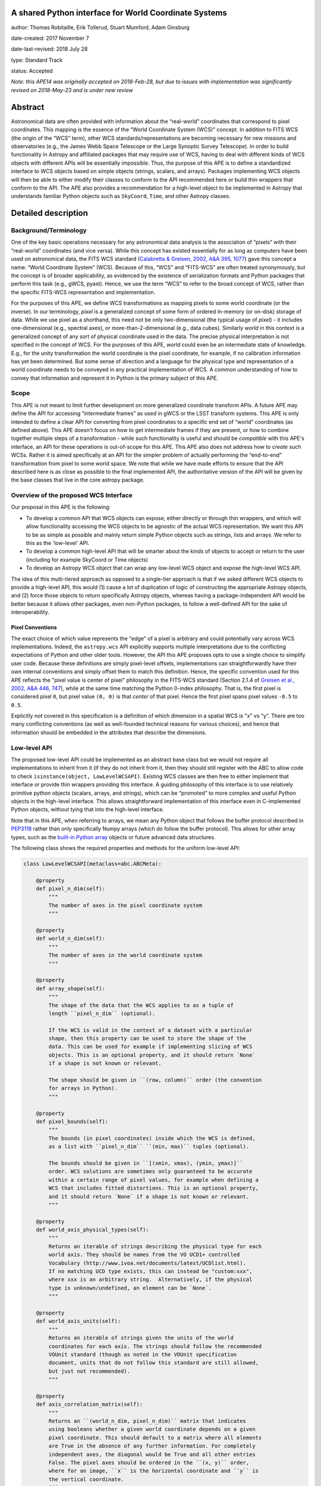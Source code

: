 A shared Python interface for World Coordinate Systems
------------------------------------------------------

author: Thomas Robitaille, Erik Tollerud, Stuart Mumford, Adam Ginsburg

date-created: 2017 November 7

date-last-revised: 2018 July 28

type: Standard Track

status: Accepted

*Note: this APE14 was originally accepted on 2018-Feb-28, but due to issues with
implementation was significantly revised on 2018-May-23 and is under new review*

Abstract
--------

Astronomical data are often provided with information about the “real-world”
coordinates that correspond to pixel coordinates. This mapping is the essence of
the “World Coordinate System (WCS)” concept. In addition to FITS WCS (the origin
of the “WCS” term), other WCS standards/representations are becoming necessary
for new missions and observatories (e.g., the James Webb Space Telescope or the
Large Synoptic Survey Telescope). In order to build functionality in Astropy and
affiliated packages that may require use of WCS, having to deal with different
kinds of WCS objects with different APIs will be essentially impossible. Thus,
the purpose of this APE is to define a standardized interface to WCS objects
based on simple objects (strings, scalars, and arrays). Packages implementing
WCS objects will then be able to either modify their classes to conform to the
API recommended here or build thin wrappers that conform to the API. The APE
also provides a recommendation for a high-level object to be implemented in
Astropy that understands familiar Python objects such as ``SkyCoord``, ``Time``,
and other Astropy classes.

Detailed description
--------------------

Background/Terminology
^^^^^^^^^^^^^^^^^^^^^^

One of the key basic operations necessary for any astronomical data analysis is
the association of “pixels” with their “real-world” coordinates (and vice
versa). While this concept has existed essentially for as long as computers
have been used on astronomical data, the FITS WCS standard (`Calabretta &
Greisen, 2002, A&A 395, 1077 <http://dx.doi.org/10.1051/0004-6361:20021327>`_)
gave this concept a name: “World Coordinate System” (WCS). Because of this,
“WCS” and “FITS-WCS” are often treated synonymously, but the concept is of
broader applicability, as evidenced by the existence of serialization formats
and Python packages that perform this task (e.g., gWCS, pyast). Hence, we use
the term “WCS” to refer to the broad concept of WCS, rather than the specific
FITS-WCS representation and implementation.

For the purposes of this APE, we define WCS transformations as mapping pixels to
some world coordinate (or the inverse). In our terminology, *pixel* is a
generalized concept of some form of ordered in-memory (or on-disk) storage of
data. While we use pixel as a shorthand, this need not be only two-dimensional
(the typical usage of *pixel*) - it includes one-dimensional (e.g., spectral
axes), or more-than-2-dimensional (e.g., data cubes). Similarly *world* in this
context is a generalized concept of any sort of physical coordinate used in the
data. The precise physical interpretation is not specified in the
concept of WCS. For the purposes of this APE, *world* could even be an
intermediate state of knowledge. E.g., for the unity transformation the world
coordinate *is* the pixel coordinate, for example, if no calibration information
has yet been determined. But some sense of direction and a language for the
physical type and representation of a world coordinate needs to be conveyed in
any practical implementation of WCS. A common understanding of how to convey
that information and represent it in Python is the primary subject of this
APE.

Scope
^^^^^

This APE is not meant to limit further development on more generalized
coordinate transform APIs. A future APE may define the API for accessing
“intermediate frames” as used in gWCS or the LSST transform systems. This APE
is only intended to define a clear API for converting from pixel coordinates to
a specific end set of “world” coordinates (as defined above). This APE doesn't
focus on how to get intermediate frames if they are present, or how to combine
together multiple steps of a transformation - while such functionality is useful
and should be *compatible* with this APE's interface, an API for these
operations is out-of-scope for this APE. This APE also does not address how to
*create* such WCSs. Rather it is aimed specifically at an API for the simpler
problem of actually performing the “end-to-end” transformation from pixel to
some world space. We note that while we have made efforts to ensure that the API
described here is as close as possible to the final implemented API, the
authoritative version of the API will be given by the base classes that live in
the core astropy package.

Overview of the proposed WCS Interface
^^^^^^^^^^^^^^^^^^^^^^^^^^^^^^^^^^^^^^

Our proposal in this APE is the following:

* To develop a common API that WCS objects can expose, either directly or
  through thin wrappers, and which will allow functionality accessing the WCS
  objects to be agnostic of the actual WCS representation. We want this API to
  be as simple as possible and mainly return simple Python objects such as
  strings, lists and arrays. We refer to this as the 'low-level' API.

* To develop a common high-level API that will be smarter about the kinds of
  objects to accept or return to the user (including for example SkyCoord or
  Time objects)

* To develop an Astropy WCS object that can wrap any low-level WCS object
  and expose the high-level WCS API.

The idea of this multi-tiered approach as opposed to a single-tier approach is
that if we asked different WCS objects to provide a high-level API, this would
(1) cause a lot of duplication of logic of constructing the appropriate Astropy
objects, and (2) force those objects to return specifically Astropy objects,
whereas having a package-independent API would be better because it allows other
packages, even non-Python packages, to follow a well-defined API for the sake of
interoperability.


Pixel Conventions
"""""""""""""""""

The exact choice of which value represents the "edge" of a pixel is arbitrary
and could potentially vary across WCS implementations. Indeed, the
``astropy.wcs`` API explicitly supports multiple interpretations due to the
conflicting expectations of Python and other older tools.  However, the API this
APE  proposes opts to use a single choice to simplify user code. Because these
definitions are simply pixel-level offsets, implementations can
straightforwardly have their own internal conventions and simply offset them to
match this definition.  Hence, the specific convention used for this APE
reflects the "pixel value is center of pixel" philosophy in the FITS-WCS standard
(Section 2.1.4 of `Greisen et al., 2002, A&A 446, 747 <https://doi.org/10.1051/0004-6361:20053818>`_),
while at the same time matching the Python 0-index philosophy.  That is, the first pixel is considered
pixel ``0``, but pixel value ``(0, 0)`` is that *center* of that pixel.  Hence
the first pixel spans pixel values ``-0.5`` to ``0.5``.

Explicitly *not* covered in this specification is a definition of which
dimension in a spatial WCS is "x" vs "y".  There are too many conflicting
conventions (as well as well-founded technical reasons for various choices), and
hence that information should be embedded in the attributes that describe the
dimensions.


Low-level API
^^^^^^^^^^^^^

The proposed low-level API could be implemented as an abstract base class but we
would not require all implementations to inherit from it (if they do not inherit
from it, then they should still register with the ABC to allow code to check
``isinstance(object, LowLevelWCSAPI)``. Existing WCS classes are then free to
either implement that interface or provide thin wrappers providing this
interface. A guiding philosophy of this interface is to use relatively primitive
python objects (scalars, arrays, and strings), which can be “promoted” to more
complex and useful Python objects in the high-level interface. This allows
straightforward implementation of this interface even in C-implemented Python
objects, without tying that into the high-level interface.

Note that in this APE, when referring to arrays, we mean any Python object that
follows the buffer protocol described in `PEP3118
<https://www.python.org/dev/peps/pep-3118/>`_ rather than only specifically
Numpy arrays (which do follow the buffer protocol). This allows for other array
types, such as the `built-in Python array
<https://docs.python.org/3/library/array.html>`_ objects or future advanced data
structures.

The following class shows the required properties and methods for the uniform
low-level API:

.. code-block:: python

    class LowLevelWCSAPI(metaclass=abc.ABCMeta):

        @property
        def pixel_n_dim(self):
            """
            The number of axes in the pixel coordinate system
            """

        @property
        def world_n_dim(self):
            """
            The number of axes in the world coordinate system
            """

        @property
        def array_shape(self):
            """
            The shape of the data that the WCS applies to as a tuple of
            length ``pixel_n_dim`` (optional).

            If the WCS is valid in the context of a dataset with a particular
            shape, then this property can be used to store the shape of the
            data. This can be used for example if implementing slicing of WCS
            objects. This is an optional property, and it should return `None`
            if a shape is not known or relevant.

            The shape should be given in ``(row, column)`` order (the convention
            for arrays in Python).
            """

        @property
        def pixel_bounds(self):
            """
            The bounds (in pixel coordinates) inside which the WCS is defined,
            as a list with ``pixel_n_dim`` ``(min, max)`` tuples (optional).

            The bounds should be given in ``[(xmin, xmax), (ymin, ymax)]``
            order. WCS solutions are sometimes only guaranteed to be accurate
            within a certain range of pixel values, for example when defining a
            WCS that includes fitted distortions. This is an optional property,
            and it should return `None` if a shape is not known or relevant.
            """

        @property
        def world_axis_physical_types(self):
            """
            Returns an iterable of strings describing the physical type for each
            world axis. They should be names from the VO UCD1+ controlled
            Vocabulary (http://www.ivoa.net/documents/latest/UCDlist.html).
            If no matching UCD type exists, this can instead be "custom:xxx",
            where xxx is an arbitrary string.  Alternatively, if the physical
            type is unknown/undefined, an element can be `None`.
            """

        @property
        def world_axis_units(self):
            """
            Returns an iterable of strings given the units of the world
            coordinates for each axis. The strings should follow the recommended
            VOUnit standard (though as noted in the VOUnit specification
            document, units that do not follow this standard are still allowed,
            but just not recommended).
            """

        @property
        def axis_correlation_matrix(self):
            """
            Returns an ``(world_n_dim, pixel_n_dim)`` matrix that indicates
            using booleans whether a given world coordinate depends on a given
            pixel coordinate. This should default to a matrix where all elements
            are True in the absence of any further information. For completely
            independent axes, the diagonal would be True and all other entries
            False. The pixel axes should be ordered in the ``(x, y)`` order,
            where for an image, ``x`` is the horizontal coordinate and ``y`` is
            the vertical coordinate.
            """

        def pixel_to_world_values(self, *pixel_arrays):
            """
            Convert pixel coordinates to world coordinates. This method takes
            n_pixel scalars or arrays as input, and pixel coordinates should be
            zero-based. Returns n_world scalars or arrays in units given by
            ``world_axis_units``. Note that pixel coordinates are assumed
            to be 0 at the center of the first pixel in each dimension. If a
            pixel is in a region where the WCS is not defined, NaN can be
            returned. The coordinates should be specified in the ``(x, y)``
            order, where for an image, ``x`` is the horizontal coordinate and
            ``y`` is the vertical coordinate.
            """

        def array_index_to_world_values(self, *index_arrays):
            """
            Convert array indices to world coordinates. This is the same as
            ``pixel_to_world_values`` except that the indices should be given
            in ``(i, j)`` order, where for an image ``i`` is the row and ``j``
            is the column (i.e. the opposite order to ``pixel_to_world_values``).
            """

        def world_to_pixel_values(self, *world_arrays):
            """
            Convert world coordinates to pixel coordinates. This method takes
            n_world scalars or arrays as input in units given by ``world_axis_units``.
            Returns n_pixel scalars or arrays. Note that pixel coordinates are
            assumed to be 0 at the center of the first pixel in each dimension.
            to be 0 at the center of the first pixel in each dimension. If a
            world coordinate does not have a matching pixel coordinate, NaN can
            be returned.  The coordinates should be returned in the ``(x, y)``
            order, where for an image, ``x`` is the horizontal coordinate and
            ``y`` is the vertical coordinate.
            """

        def world_to_array_index_values(self, *world_arrays):
            """
            Convert world coordinates to array indices. This is the same as
            ``world_to_pixel_values`` except that the indices should be returned
            in ``(i, j)`` order, where for an image ``i`` is the row and ``j``
            is the column (i.e. the opposite order to ``pixel_to_world_values``).
            The indices should be returned as rounded integers.
            """

        @property
        def serialized_classes(self):
            """
            Indicates whether Python objects are given in serialized form or as
            actual Python objects.
            """
            return False

        @property
        def world_axis_object_components(self):
            """
            A list with n_dim_world elements, where each element is a tuple with
            three items:

            * The first is a name for the world object this world array
              corresponds to, which *must* match the string names used in
              ``world_axis_object_classes``. Note that names might appear twice
              because two world arrays might correspond to a single world object
              (e.g. a celestial coordinate might have both “ra” and “dec”
              arrays, which correspond to a single sky coordinate object).

            * The second element is either a string keyword argument name or a
              positional index for the corresponding class from
              ``world_axis_object_classes``

            * The third argument is a string giving the name of the property
              to access on the corresponding class from
              ``world_axis_object_classes`` in order to get numerical values.

            See below for an example of this property.
            """

        @property
        def world_axis_object_classes(self):
            """
            A dictionary with each key being a string key from
            ``world_axis_object_components``, and each value being a tuple with
            three elements:

            * The first element of the tuple must be a class or a string
              specifying the fully-qualified name of a class, which will specify
              the actual Python object to be created.

            * The second element, should be a tuple specifying the positional
              arguments required to initialize the class. If
              ``world_axis_object_components`` specifies that the world
              coordinates should be passed as a positional argument, this this
              tuple should include ``None`` placeholders for the world
              coordinates.

            * The last tuple element must be a dictionary with the keyword
              arguments required to initialize the class.

            See below for an example of this property. Note that we don't
            require the classes to be Astropy classes since there is no
            guarantee that Astropy will have all the classes to represent all
            kinds of world coordinates. Furthermore, we recommend that the
            output be kept as human-readable as possible.

            The classes used here should have the ability to do conversions by
            passing an instance as the first argument to the same class with
            different arguments (e.g. ``Time(Time(...), scale='tai')``). This is
            a requirement for the implementation of the high-level interface.

            The second and third tuple elements for each value of this
            dictionary can in turn contain either instances of classes, or if
            necessary can contain serialized versions that should take the same
            form as the main classes described above (a tuple with three
            elements with the fully qualified name of the class, then the
            positional arguments and the keyword arguments). For low-level API
            objects implemented in Python, we recommend simply returning the
            actual objects (not the serialized form) for optimal performance.
            Implementations should either always or never use serialized classes
            to represent Python objects, and should indicate which of these they
            follow using the ``serialized_classes`` attribute.
            """

We now take a look at an example of use of ``world_axis_object_components`` with
``world_axis_object_classes``. An example output from both methods on the same
WCS object is:

.. code-block:: python

    >>> wcs.world_axis_object_components
    [('skycoord', 'ra', 'ra.degree'),
     ('time', 0, 'tai.value'),
     ('skycoord', 'dec', 'dec.degree')]
    >>> wcs.world_axis_object_classes
    {'skycoord': ('astropy.coordinates.SkyCoord', (),
                  {'frame': 'fk5', 'equinox':'J2005'}),
     'time': ('astropy.time.Time', (None,), {'scale': 'tai', 'format': 'unix'})}

This indicates that the first and third world axis can be used to instantiate an
Astropy ``SkyCoord`` object with ``ra=`` set to the first world axis, and
``dec=`` set to the third axis, and the ``frame=fk5`` and ``equinox=J2005``
arguments, while the second world axis can be used to instantiate an Astropy
``Time`` object as the first positional argument, and with the ``scale=tai``
keyword argument. Note that the coordinate frame classes could be custom
sub-classes if needed.

Low-level API examples
^^^^^^^^^^^^^^^^^^^^^^

**Simple 1D spectrum** - a 1D mapping from pixel to wavelength:

.. code-block:: python

    wcs.axis_correlation_matrix = [[True]]
    wcs.world_axis_units = ['angstrom']
    wcs.world_axis_physical_types = ['em.wl']
    wcs.world_axis_object_components = [('spec', 0, 'value')]
    wcs.world_axis_object_classes  = {'spec':('astropy.units.Wavelength', (None,),
                                              {'airorvacwl': 'air'})}

**Simple 2D image mapping** where the pixel axes are lined up with RA and Dec
(in FITS-WCS this would be CAR)

.. code-block:: python

    wcs.axis_correlation_matrix = [[True, False], [False, True]]
    wcs.world_axis_units = ['deg', 'deg']
    wcs.world_axis_physical_types = ['pos.eq.ra', 'pos.eq.dec']
    wcs.world_axis_object_components = [(('sc', 'ra', 'ra.degree'),
                                         ('sc', 'dec', 'dec.degree')]
    wcs.world_axis_object_classes  = {'sc':('astropy.coordinates.SkyCoord', (),
                                            {'frame': 'icrs'})}

**Extremely complex spectral data cube** with 3 *pixel* dimensions and 4 *world*
dimensions. The first two *pixel* dimensions encode a mixed set of spatial
dimensions and a third dimension which is completely spectral (i.e., the output of
an IFU detector), and the third *pixel* dimension is a separable fourth world
dimension encoding time-of-observation.

.. code-block:: python

    wcs.axis_correlation_matrix = [[True, True, False],
                                   [True, True, False],
                                   [True, True, False],
                                   [False, False, True]]
    wcs.world_axis_units = ['deg', 'deg', 'angstrom', 'day']
    wcs.world_axis_physical_types = ['pos.galactic.lon', 'pos.galactic.lat', 'em.wl', 'time']
    wcs.world_axis_object_components = [('spat', 'ra', 'ra.degree'),
                                        ('spat', 'dec', 'dec.degree'),
                                        ('spec', 0, 'value'),
                                        ('time', 0, 'utc.value')]
    wcs.world_axis_object_classes  = {'spat': ('astropy.coordinates.SkyCoord', (),
                                               {'frame': 'icrs'}),
                                      'spec': ('astropy.units.Wavelength`, (None,), {}),
                                      'time': ('astropy.time.Time', (None,),
                                               {'format':'mjd', 'scale':'utc'})}

**The identity transform** for a 1D array (i.e., pixel -> pixel):

.. code-block:: python

    wcs.axis_correlation_matrix = [[True]]
    wcs.world_axis_units = ['pixel']
    wcs.world_axis_physical_types = ['instr.pixel']
    wcs.world_axis_object_components = [('spec', 0, 'value')]
    wcs.world_axis_object_classes  = {'spec':('astropy.units.pixel', (None,), {})}

Pixel and world coordinate ordering
^^^^^^^^^^^^^^^^^^^^^^^^^^^^^^^^^^^

The API above provides a way to distinguish between pixel coordinates defined
using the standard Cartesian ordering (x, y) and array indices defined using the
row-major ordering (i.e. row, column). For example, values returned from
``world_to_pixel_values`` would be in the correct order to use for plotting
using e.g. Matplotlib, while values returned from ``world_to_array_index_values``
would be in the correct order to use for indexing e.g. a Numpy array. Both are
valid in different contexts and we therefore provide two methods for each
transformation.

We do not mandate a specific order for the world coordinates. While it might be
tempting to assume the 'same' order as for pixel coordinates, this only makes
sense for simple cases (for example an image of the sky where ra/dec are roughly
lined up with x/y). In a generalized WCS system, such a correspondence does not
exist. As an example, consider an equatorial coordinate system rotated 45
degrees from the pixel coordinates. Such a system could be represented by the
following::

    wcs.axis_correlation_matrix = [[True, True], [True, True]]
    wcs.world_axis_physical_types = ['pos.eq.ra', 'pos.eq.dec']

or by::

    wcs.axis_correlation_matrix = [[True, True], [True, True]]
    wcs.world_axis_physical_types = ['pos.eq.dec', 'pos.eq.ra']

Neither of these is more correct than the other since ra/dec are not
preferentially lined up with x/y, so we need to allow both.

It is also possible to have a different number of world coordinates compared to
pixel coordinates. For example, we could imagine having a 1D array of values
determined by tracing a non-linear path through a spectral cube. The WCS would
look like::

    wcs.axis_correlation_matrix = [[True], [True], [True]]
    wcs.world_axis_physical_types = ['pos.eq.ra', 'pos.eq.dec', 'spect.dopplerVeloc.radio']

but the order of the coordinates is of course arbitrary, and one cannot simply
refer to the order of the pixel coordinates since there is only one pixel
coordinate that is correlated with all three world coordinates. Thus, one could
equally represent the WCS as::

    wcs.axis_correlation_matrix = [[True], [True], [True]]
    wcs.world_axis_physical_types = ['spect.dopplerVeloc.radio', 'pos.eq.ra', 'pos.eq.dec']

and there is no 'right' order.

We note that the API we present here makes it easy to create a WCS with
reordered world coordinates - this would involve changing the order of
``world_axis_physical_types``, ``world_axis_units``, and
``world_axis_object_components``, changing the order of
``axis_correlation_matrix`` along the first dimension, and changing the order
of the inputs of the ``world_to_pixel/array_index_values`` methods and the
order of the outputs of the ``pixel/array_index_to_world_values`` methods. Thus,
implementations of the low or high-level API could provide convenience methods
to reorder or sort the world axes.

This flexibility does not however extend to pixel coordinates. For example for a
given array with an associated WCS, the output of ``world_to_array_index_values`` has
to consistently return the values in the order that can be used to index the
array, so the indices/pixel coordinates of the WCS cannot be re-ordered if the
data is left unchanged.

For consistency with existing WCS libraries, we recommend that implementations
based on FITS-WCS choose to order ``world_axis_physical_types`` in the same
order as the ``CTYPE`` values, but we do not require this.

Common UCD1+ names for physical types
^^^^^^^^^^^^^^^^^^^^^^^^^^^^^^^^^^^^^

As outlined above, the ``world_axis_physical_types`` attribute should include
strings that follow the VO UCD1+ vocabulary for defining physical types. The
`full UCD1+ vocabulary <http://www.ivoa.net/documents/latest/UCDlist.html>`_
includes a large number of options, but here we summarize some of the most
common ones that will likely be used::

    em.energy                | Energy value in the em frame
    em.freq                  | Frequency value in the em frame
    em.wavenumber            | Wavenumber value in the em frame
    em.wl                    | Wavelength value in the em frame
    instr.pixel              | Pixel (default size: angular)
    pos.az.alt               | Alt-azimutal altitude
    pos.az.azi               | Alt-azimutal azimut
    pos.bodyrc.lat           | Body related coordinate (latitude on the body)
    pos.bodyrc.long          | Body related coordinate (longitude on the body)
    pos.cartesian.x          | Cartesian coordinate along the x-axis
    pos.cartesian.y          | Cartesian coordinate along the y-axis
    pos.cartesian.z          | Cartesian coordinate along the z-axis
    pos.ecliptic.lat         | Ecliptic latitude
    pos.ecliptic.lon         | Ecliptic longitude
    pos.eq.dec               | Declination in equatorial coordinates
    pos.eq.ra                | Right ascension in equatorial coordinates
    pos.galactic.lat         | Latitude in galactic coordinates
    pos.galactic.lon         | Longitude in galactic coordinates
    pos.healpix              | Hierarchical Equal Area IsoLatitude Pixelization
    pos.heliocentric         | Heliocentric position coordinate (solar system bodies)
    spect.dopplerVeloc       | Radial velocity, derived from the shift of some spectral feature
    spect.dopplerVeloc.opt   | Radial velocity derived from a wavelength shift using the optical convention
    spect.dopplerVeloc.radio | Radial velocity derived from a frequency shift using the radio convention
    time                     | Time, generic quantity in units of time or date
    time.epoch               | Instant of time related to a generic event (epoch, date, Julian date, time stamp/tag,...)

The full UCD1+ vocabulary does not include all possible type names that would be
needed to represent **all** WCSes (for example, there are no keywords for
helioprojective coordinates). In this case, the element of
``world_axis_physical_types`` for those coordinates should be a string prefixed
with ``custom:``. This should also be taken as a call to work with the
International Virtual Observatory Alliance (IVOA) to implement
new type names, which the Astropy Project will facilitate as needed. If a
``custom:`` type name is needed, we recommend that these be coordinated and
agreed as much as possible between different packages to make sure that these
can be useful (which would not be the case if each package created their own
set of custom type names).

High-level API
^^^^^^^^^^^^^^

The high-level API's primary purpose is to provide an interface to obtain
fully-featured Python objects for the world coordinates - for example to get
``SkyCoord``, ``Time`` etc. objects back from a pixel to world conversion, and
conversely to be able to convert ``SkyCoord``, ``Time`` etc. to pixel values. It
is distinct from the actual implementation provided in the core astropy package
(discussed below), so that developers providing their own WCS objects can
implement the high-level API on their own. In this sense the astropy-provided
implementation can be thought of as a reference implementation. The high-level
API includes the following four methods:

.. code-block:: python

    def pixel_to_world(self, *pixel_arrays):
        """
        Convert pixel coordinates to world coordinates (represented by Astropy
        objects). See ``pixel_to_world_values`` for pixel indexing and ordering
        conventions.
        """

    def array_index_to_world(self, *index_arrays):
        """
        Convert array indices to world coordinates (represented by Astropy
        objects). See ``array_index_to_world_values`` for array indexing and ordering
        conventions.
        """

    def world_to_pixel(self, *world_objects):
        """
        Convert world coordinates (represented by Astropy objects) to pixel
        coordinates. See ``world_to_pixel_values`` for pixel indexing and
        ordering conventions.
        """

    def world_to_array_index(self, *world_objects):
        """
        Convert world coordinates (represented by Astropy objects) to array
        indices. See ``world_to_array_index_values`` for array indexing and ordering
        conventions. The indices should be returned as rounded integers.
        """

Since a single Astropy object might correspond to two non-contiguous dimensions
in the WCS (for example the first and third world dimensions), we need to
specify the rules for the order in which Astropy objects are returned from the
high-level ``pixel_to_world`` method, and in which order they should be given to
the high-level ``world_to_pixel`` method. The standard order should be that
given by considering only the first occurrence of the coordinate alias string in
``world_axis_object_components``. For example, if
``world_axis_object_components`` is

.. code-block:: python

    [('skycoord', 'ra', 'ra.degree'),
     ('time', 0, 'tai.value'),
     ('skycoord', 'dec', 'dec.degree')]

Then the order of the Astropy objects should be ``SkyCoord`` then ``Time`` (we
essentially ignore ``('skycoord', 'dec')``). This rule will always be followed
for ``pixel_to_world``, but on the other hand provided there is no ambiguity,
``world_to_pixel`` could be more forgiving if the coordinates are specified in
the wrong order (though an error should be raised if there are any ambiguities
and the order is not the standard one).

Note that the low- and high-level APIs will be defined as base classes that
will be designed in such a way that a custom WCS class can inherit from both
the low- and high-level base classes. The high-level base class will be
implemented with methods that will by default use the information in
``world_axis_object_components`` and ``world_axis_object_classes`` to work -
thus, simply inheriting from the high-level base class should be sufficient to
expose the high-level API.

High-level astropy Object
^^^^^^^^^^^^^^^^^^^^^^^^^

Finally, we will develop a class in astropy that inherits from the high-level
API and can be initialized by a low-level API object, which it then wraps.

This class will define properties that match all of the ones in the low-level
API (only the properties, not the methods), with the exception of
``world_axis_object_components`` and ``world_axis_object_classes``, and these
properties will simply dispatch a call to the property of the low-level object.

The low-level object will be available under the attribute name ``low_level_wcs``
and the low-level methods such as ``pixel_to_world_values`` will thus be
available by doing:

.. code-block:: python

  >>> wcs.low_level_wcs.pixel_to_world_values(...)

Branches and pull requests
--------------------------

N/A

Implementation
--------------

The following pull requests provide implementations of what is described in
this APE:

* `astropy/astropy#7325 <https://github.com/astropy/astropy/pull/7325>`_
  implements the abstract base class for the low-level API.

* `astropy/astropy#7326 <https://github.com/astropy/astropy/pull/7326>`_
  implements the FITS-WCS low-level API and the high-level API class in
  Astropy that can wrap any low-level API object.

* `spacetelescope/gwcs#146 <https://github.com/spacetelescope/gwcs/pull/146>`_
  implements a GWCS high-level object.

Backward compatibility
----------------------

N/A

Alternatives
------------

A possible alternative to consider is simply leave things status quo and have no
agreed-on API. Rather instead have Astropy endorse a specific implementation
like gwcs as the API to assume for when wcs objects are needed (e.g. NDData and
spectroscopic objects). However, this would likely lead to less uptake of the
upstream objects that require wcs. E.g., while ``astropy.wcs`` is a
commonly-used case in the present, it does not support new use cases like LSST
or the distortion models for JWST, and is tied specifically to the FITS format.
Therefore tools that wish to support both FITS WCS *and* newer systems would
have to write their own complex logic for doing so, as well as potentially even
more complex logic for converting the wcs outputs into composite Python objects.
The structure outlined in this API would make that unnecessary by instead having
a single interface that user code can write against, and only needs to consider
other details when creating or modifying wcs.

On a more specific note, the primary reason for using a string as the key for
the dictionary for ``world_axis_object_classes`` (and the corresponding names in
world_axis_object_components) is because there might be multiple world axes that
need to use the same class with different initializing parameters. Otherwise a
simpler solution would have been to use the class object *itself* as the key.

Additionally, for ``world_axis_physical_types``, an alternative was considered
of adopting a much more general set of terms vs UCD1+ such as ``"celestial"``,
``"spectral"``, etc. and just coming up with the list in this APE (possibly
using terms that approximately align with the STC standard).  But it was decided
that adopting the VO UCD1+ would be best because it would not lead to Astropy
needing to maintain a separate "standard" of terminology where one already
exists.


Decision rationale
------------------

The content of this APE was discussed and accepted by multiple community stakeholders
who have technical knowledge, practical experience, and project-level interest in WCS.
The APE was accepted on Feb 28, 2018.
